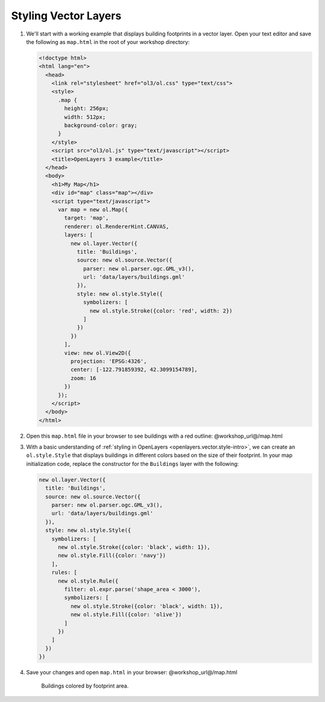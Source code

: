 .. _openlayers.style:

Styling Vector Layers
=====================

#.  We'll start with a working example that displays building footprints in a vector layer.  Open your text editor and save the following as ``map.html`` in the root of your workshop directory:
    
    .. code-block:: html

        <!doctype html>
        <html lang="en">
          <head>
            <link rel="stylesheet" href="ol3/ol.css" type="text/css">
            <style>
              .map {
                height: 256px;
                width: 512px;
                background-color: gray;
              }
            </style>
            <script src="ol3/ol.js" type="text/javascript"></script>
            <title>OpenLayers 3 example</title>
          </head>
          <body>
            <h1>My Map</h1>
            <div id="map" class="map"></div>
            <script type="text/javascript">
              var map = new ol.Map({
                target: 'map',
                renderer: ol.RendererHint.CANVAS,
                layers: [
                  new ol.layer.Vector({
                    title: 'Buildings',
                    source: new ol.source.Vector({
                      parser: new ol.parser.ogc.GML_v3(),
                      url: 'data/layers/buildings.gml'
                    }),
                    style: new ol.style.Style({
                      symbolizers: [
                        new ol.style.Stroke({color: 'red', width: 2})
                      ]
                    })
                  })
                ],
                view: new ol.View2D({
                  projection: 'EPSG:4326',
                  center: [-122.791859392, 42.3099154789],
                  zoom: 16
                })
              });
            </script>
          </body>
        </html>
    
#.  Open this ``map.html`` file in your browser to see buildings with a red outline:  @workshop_url@/map.html

#.  With a basic understanding of :ref:`styling in OpenLayers <openlayers.vector.style-intro>`, we can create an ``ol.style.Style`` that displays buildings in different colors based on the size of their footprint. In your map initialization code, replace the constructor for the ``Buildings`` layer with the following:
    
    .. code-block:: javascript

            new ol.layer.Vector({
              title: 'Buildings',
              source: new ol.source.Vector({
                parser: new ol.parser.ogc.GML_v3(),
                url: 'data/layers/buildings.gml'
              }),
              style: new ol.style.Style({
                symbolizers: [
                  new ol.style.Stroke({color: 'black', width: 1}),
                  new ol.style.Fill({color: 'navy'})
                ],
                rules: [
                  new ol.style.Rule({
                    filter: ol.expr.parse('shape_area < 3000'),
                    symbolizers: [
                      new ol.style.Stroke({color: 'black', width: 1}),
                      new ol.style.Fill({color: 'olive'})
                    ]
                  })
                ]
              })
            })

#.  Save your changes and open ``map.html`` in your browser: @workshop_url@/map.html

    .. figure:: style1.png

       Buildings colored by footprint area.

